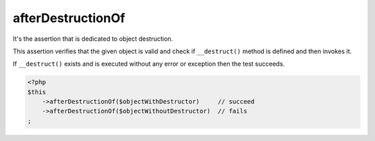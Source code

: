 .. _after-destruction-of:

afterDestructionOf
******************

It's the assertion that is dedicated to object destruction.

This assertion verifies that the given object is valid and check if ``__destruct()`` method is defined and then invokes it.

If ``__destruct()`` exists and is executed without any error or exception then the test succeeds.

.. code-block:: php

   <?php
   $this
       ->afterDestructionOf($objectWithDestructor)     // succeed
       ->afterDestructionOf($objectWithoutDestructor)  // fails
   ;
